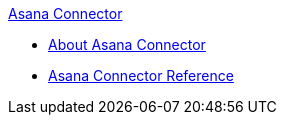 .xref:index.adoc[Asana Connector]
* xref:index.adoc[About Asana Connector]
* xref:asana-connector-reference.adoc[Asana Connector Reference]

